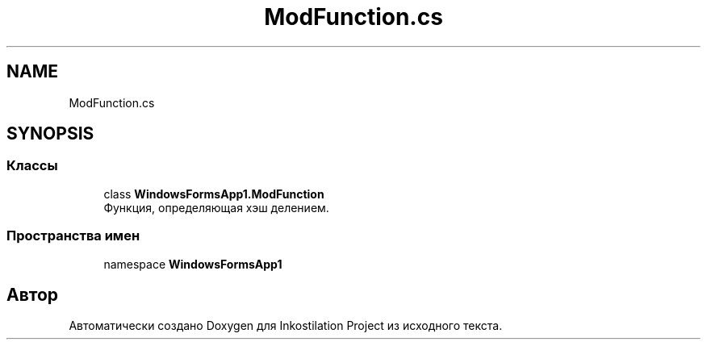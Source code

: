 .TH "ModFunction.cs" 3 "Сб 27 Июн 2020" "Inkostilation Project" \" -*- nroff -*-
.ad l
.nh
.SH NAME
ModFunction.cs
.SH SYNOPSIS
.br
.PP
.SS "Классы"

.in +1c
.ti -1c
.RI "class \fBWindowsFormsApp1\&.ModFunction\fP"
.br
.RI "Функция, определяющая хэш делением\&. "
.in -1c
.SS "Пространства имен"

.in +1c
.ti -1c
.RI "namespace \fBWindowsFormsApp1\fP"
.br
.in -1c
.SH "Автор"
.PP 
Автоматически создано Doxygen для Inkostilation Project из исходного текста\&.
